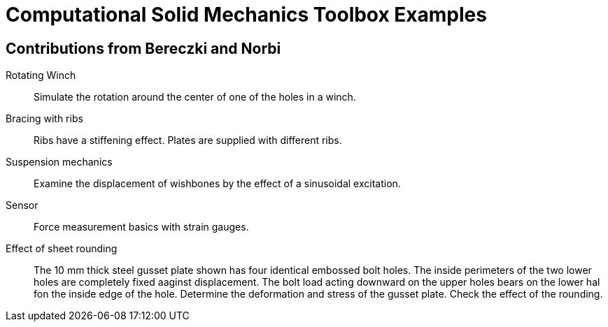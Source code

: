 = Computational Solid Mechanics Toolbox Examples

== Contributions from Bereczki and Norbi

Rotating Winch:: Simulate the rotation around the center of one of the holes in a winch. 

Bracing with ribs:: Ribs have a stiffening effect. Plates are supplied with different ribs.

Suspension mechanics:: Examine the displacement of wishbones by the effect of a sinusoidal excitation.

Sensor:: Force measurement basics with strain gauges.

Effect of sheet rounding:: The 10 mm thick steel gusset plate shown has four identical embossed bolt holes. The inside perimeters of the two lower holes are completely fixed aaginst displacement. The bolt load acting downward on the upper holes bears on the lower hal fon the inside edge of the hole. Determine the deformation and stress of the gusset plate. Check the effect of the rounding.
